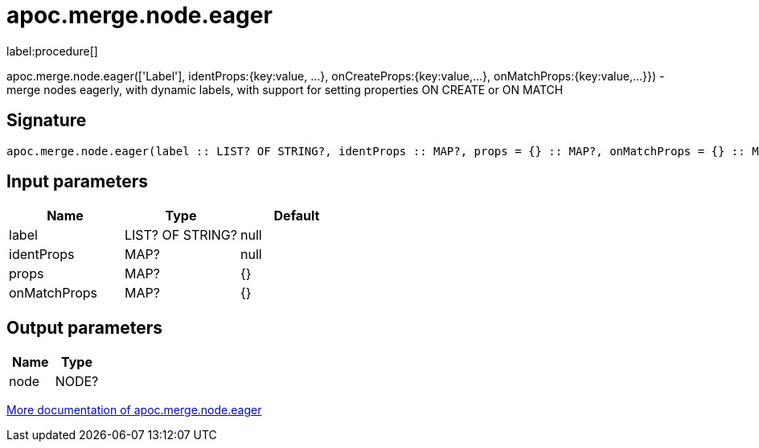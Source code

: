 ////
This file is generated by DocsTest, so don't change it!
////

= apoc.merge.node.eager
:description: This section contains reference documentation for the apoc.merge.node.eager procedure.

label:procedure[]

[.emphasis]
apoc.merge.node.eager(['Label'], identProps:{key:value, ...}, onCreateProps:{key:value,...}, onMatchProps:{key:value,...}}) - merge nodes eagerly, with dynamic labels, with support for setting properties ON CREATE or ON MATCH

== Signature

[source]
----
apoc.merge.node.eager(label :: LIST? OF STRING?, identProps :: MAP?, props = {} :: MAP?, onMatchProps = {} :: MAP?) :: (node :: NODE?)
----

== Input parameters
[.procedures, opts=header]
|===
| Name | Type | Default 
|label|LIST? OF STRING?|null
|identProps|MAP?|null
|props|MAP?|{}
|onMatchProps|MAP?|{}
|===

== Output parameters
[.procedures, opts=header]
|===
| Name | Type 
|node|NODE?
|===

xref::graph-updates/data-creation.adoc[More documentation of apoc.merge.node.eager,role=more information]

